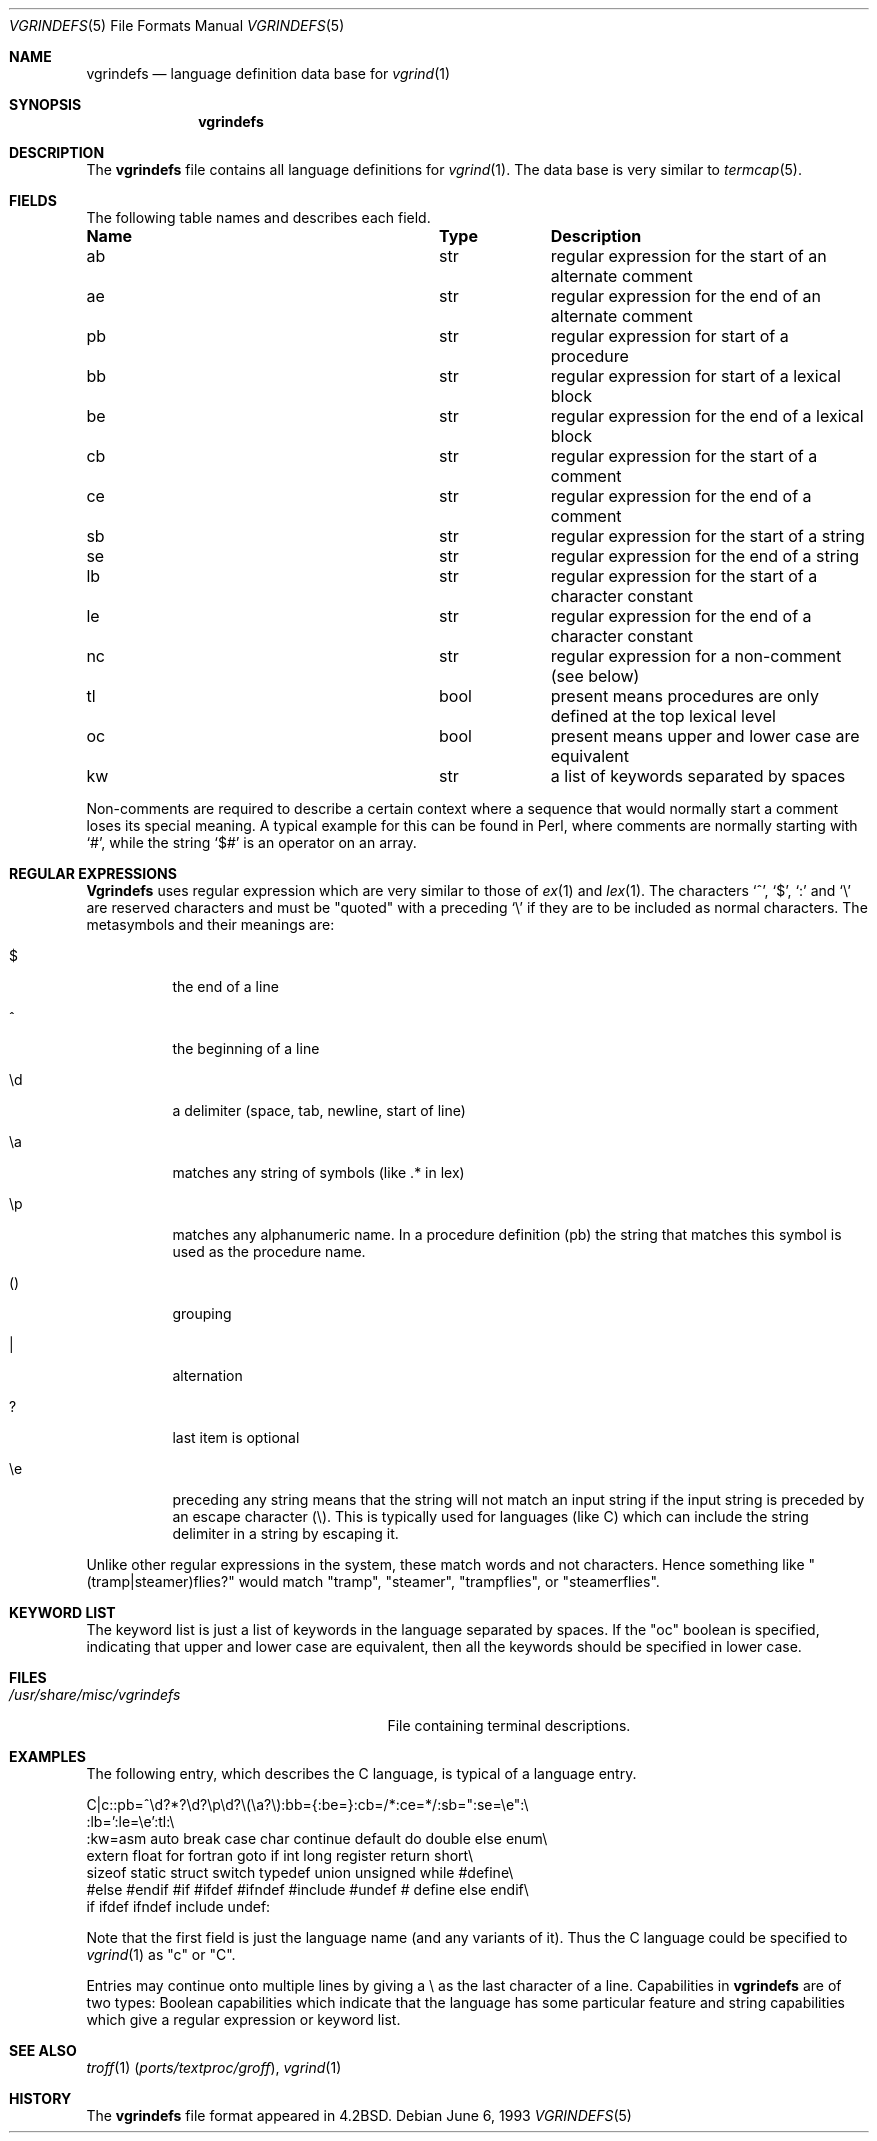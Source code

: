 .\" Copyright (c) 1989, 1991, 1993
.\"	The Regents of the University of California.  All rights reserved.
.\"
.\" Redistribution and use in source and binary forms, with or without
.\" modification, are permitted provided that the following conditions
.\" are met:
.\" 1. Redistributions of source code must retain the above copyright
.\"    notice, this list of conditions and the following disclaimer.
.\" 2. Redistributions in binary form must reproduce the above copyright
.\"    notice, this list of conditions and the following disclaimer in the
.\"    documentation and/or other materials provided with the distribution.
.\" 3. Neither the name of the University nor the names of its contributors
.\"    may be used to endorse or promote products derived from this software
.\"    without specific prior written permission.
.\"
.\" THIS SOFTWARE IS PROVIDED BY THE REGENTS AND CONTRIBUTORS ``AS IS'' AND
.\" ANY EXPRESS OR IMPLIED WARRANTIES, INCLUDING, BUT NOT LIMITED TO, THE
.\" IMPLIED WARRANTIES OF MERCHANTABILITY AND FITNESS FOR A PARTICULAR PURPOSE
.\" ARE DISCLAIMED.  IN NO EVENT SHALL THE REGENTS OR CONTRIBUTORS BE LIABLE
.\" FOR ANY DIRECT, INDIRECT, INCIDENTAL, SPECIAL, EXEMPLARY, OR CONSEQUENTIAL
.\" DAMAGES (INCLUDING, BUT NOT LIMITED TO, PROCUREMENT OF SUBSTITUTE GOODS
.\" OR SERVICES; LOSS OF USE, DATA, OR PROFITS; OR BUSINESS INTERRUPTION)
.\" HOWEVER CAUSED AND ON ANY THEORY OF LIABILITY, WHETHER IN CONTRACT, STRICT
.\" LIABILITY, OR TORT (INCLUDING NEGLIGENCE OR OTHERWISE) ARISING IN ANY WAY
.\" OUT OF THE USE OF THIS SOFTWARE, EVEN IF ADVISED OF THE POSSIBILITY OF
.\" SUCH DAMAGE.
.\"
.Dd June 6, 1993
.Dt VGRINDEFS 5
.Os
.Sh NAME
.Nm vgrindefs
.Nd language definition data base for
.Xr vgrind 1
.Sh SYNOPSIS
.Nm
.Sh DESCRIPTION
The
.Nm
file
contains all language definitions for
.Xr vgrind 1 .
The data base is
very similar to
.Xr termcap 5 .
.Sh FIELDS
The following table names and describes each field.
.Bl -column Namexxx Tpexxx
.It Sy "Name	Type	Description"
.It "ab	str	regular expression for the start of an alternate comment"
.It "ae	str	regular expression for the end of an alternate comment"
.It "pb	str	regular expression for start of a procedure"
.It "bb	str	regular expression for start of a lexical block"
.It "be	str	regular expression for the end of a lexical block"
.It "cb	str	regular expression for the start of a comment"
.It "ce	str	regular expression for the end of a comment"
.It "sb	str	regular expression for the start of a string"
.It "se	str	regular expression for the end of a string"
.It "lb	str	regular expression for the start of a character constant"
.It "le	str	regular expression for the end of a character constant"
.It "nc	str	regular expression for a non-comment (see below)"
.It "tl	bool	present means procedures are only defined at the top lexical level"
.It "oc	bool	present means upper and lower case are equivalent"
.It "kw	str	a list of keywords separated by spaces"
.El
.Pp
Non-comments are required to describe a certain context where a
sequence that would normally start a comment loses its special
meaning.
A typical example for this can be found in Perl, where
comments are normally starting with
.Ql # ,
while the string
.Ql $#
is an operator on an array.
.Sh REGULAR EXPRESSIONS
.Nm Vgrindefs
uses regular expression which are very similar to those of
.Xr ex 1
and
.Xr lex 1 .
The characters `^', `$', `:' and `\e'
are reserved characters and must be
"quoted" with a preceding
.Ql \e
if they
are to be included as normal characters.
The metasymbols and their meanings are:
.Bl -tag -width indent
.It $
the end of a line
.It \&^
the beginning of a line
.It \ed
a delimiter (space, tab, newline, start of line)
.It \ea
matches any string of symbols (like .* in lex)
.It \ep
matches any alphanumeric name.
In a procedure definition (pb) the string
that matches this symbol is used as the procedure name.
.It ()
grouping
.It \&|
alternation
.It ?
last item is optional
.It \ee
preceding any string means that the string will not match an
input string if the input string is preceded by an escape character (\e).
This is typically used for languages (like C) which can include the
string delimiter in a string by escaping it.
.El
.Pp
Unlike other regular expressions in the system, these match words
and not characters.
Hence something like "(tramp|steamer)flies?"
would match "tramp", "steamer", "trampflies", or "steamerflies".
.Sh KEYWORD LIST
The keyword list is just a list of keywords in the language separated
by spaces.
If the "oc" boolean is specified, indicating that upper
and lower case are equivalent, then all the keywords should be
specified in lower case.
.Sh FILES
.Bl -tag -width /usr/share/misc/vgrindefs -compact
.It Pa /usr/share/misc/vgrindefs
File containing terminal descriptions.
.El
.Sh EXAMPLES
The following entry, which describes the C language, is
typical of a language entry.
.Bd -literal
C|c:\
:pb=^\ed?*?\ed?\ep\ed?\e(\ea?\e):bb={:be=}:cb=/*:ce=*/:sb=":se=\ee":\e
:lb=':le=\ee':tl:\e
:kw=asm auto break case char continue default do double else enum\e
extern float for fortran goto if int long register return short\e
sizeof static struct switch typedef union unsigned while #define\e
#else #endif #if #ifdef #ifndef #include #undef # define else endif\e
if ifdef ifndef include undef:
.Ed
.Pp
Note that the first field is just the language name (and any variants
of it).
Thus the C language could be specified to
.Xr vgrind 1
as "c" or "C".
.Pp
Entries may continue onto multiple lines by giving a \e as the last
character of a line.
Capabilities in
.Nm
are of two types:
Boolean capabilities which indicate that the language has
some particular feature
and string
capabilities which give a regular expression or
keyword list.
.Sh SEE ALSO
.Xr troff 1 Pq Pa ports/textproc/groff ,
.Xr vgrind 1
.Sh HISTORY
The
.Nm
file format appeared in
.Bx 4.2 .
